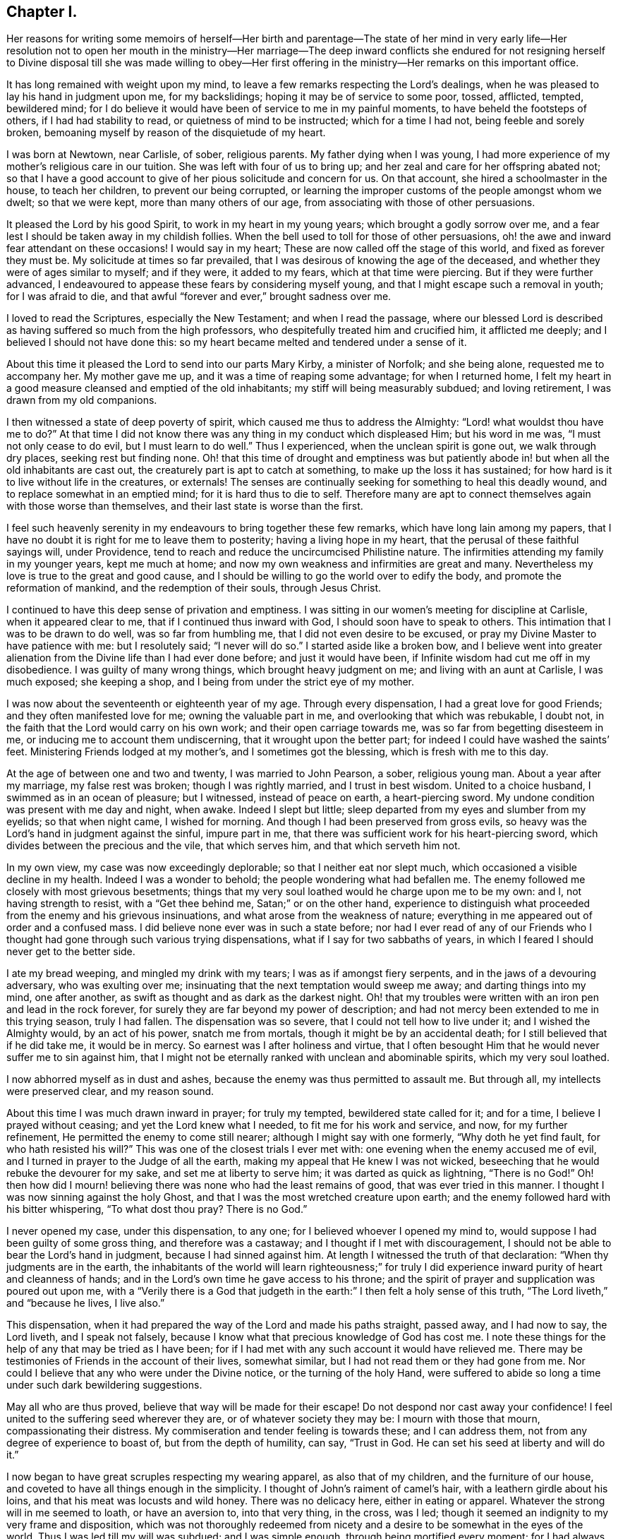 == Chapter I.

Her reasons for writing some memoirs of herself--Her birth and parentage--The
state of her mind in very early life--Her resolution not to open her mouth in
the ministry--Her marriage--The deep inward conflicts she endured for not resigning
herself to Divine disposal till she was made willing to obey--Her first offering
in the ministry--Her remarks on this important office.

It has long remained with weight upon my mind,
to leave a few remarks respecting the Lord`'s dealings,
when he was pleased to lay his hand in judgment upon me, for my backslidings;
hoping it may be of service to some poor, tossed, afflicted, tempted, bewildered mind;
for I do believe it would have been of service to me in my painful moments,
to have beheld the footsteps of others, if I had had stability to read,
or quietness of mind to be instructed; which for a time I had not,
being feeble and sorely broken,
bemoaning myself by reason of the disquietude of my heart.

I was born at Newtown, near Carlisle, of sober, religious parents.
My father dying when I was young,
I had more experience of my mother`'s religious care in our tuition.
She was left with four of us to bring up;
and her zeal and care for her offspring abated not;
so that I have a good account to give of her pious solicitude and concern for us.
On that account, she hired a schoolmaster in the house, to teach her children,
to prevent our being corrupted,
or learning the improper customs of the people amongst whom we dwelt;
so that we were kept, more than many others of our age,
from associating with those of other persuasions.

It pleased the Lord by his good Spirit, to work in my heart in my young years;
which brought a godly sorrow over me,
and a fear lest I should be taken away in my childish follies.
When the bell used to toll for those of other persuasions,
oh! the awe and inward fear attendant on these occasions!
I would say in my heart; These are now called off the stage of this world,
and fixed as forever they must be.
My solicitude at times so far prevailed,
that I was desirous of knowing the age of the deceased,
and whether they were of ages similar to myself; and if they were, it added to my fears,
which at that time were piercing.
But if they were further advanced,
I endeavoured to appease these fears by considering myself young,
and that I might escape such a removal in youth; for I was afraid to die,
and that awful "`forever and ever,`" brought sadness over me.

I loved to read the Scriptures, especially the New Testament;
and when I read the passage,
where our blessed Lord is described as having suffered so much from the high professors,
who despitefully treated him and crucified him, it afflicted me deeply;
and I believed I should not have done this:
so my heart became melted and tendered under a sense of it.

About this time it pleased the Lord to send into our parts Mary Kirby,
a minister of Norfolk; and she being alone, requested me to accompany her.
My mother gave me up, and it was a time of reaping some advantage;
for when I returned home,
I felt my heart in a good measure cleansed and emptied of the old inhabitants;
my stiff will being measurably subdued; and loving retirement,
I was drawn from my old companions.

I then witnessed a state of deep poverty of spirit,
which caused me thus to address the Almighty: "`Lord! what wouldst thou have me to do?`"
At that time I did not know there was any thing in my conduct which displeased Him;
but his word in me was, "`I must not only cease to do evil,
but I must learn to do well.`"
Thus I experienced, when the unclean spirit is gone out, we walk through dry places,
seeking rest but finding none.
Oh! that this time of drought and emptiness was but patiently
abode in! but when all the old inhabitants are cast out,
the creaturely part is apt to catch at something, to make up the loss it has sustained;
for how hard is it to live without life in the creatures, or externals!
The senses are continually seeking for something to heal this deadly wound,
and to replace somewhat in an emptied mind; for it is hard thus to die to self.
Therefore many are apt to connect themselves again with those worse than themselves,
and their last state is worse than the first.

I feel such heavenly serenity in my endeavours to bring together these few remarks,
which have long lain among my papers,
that I have no doubt it is right for me to leave them to posterity;
having a living hope in my heart, that the perusal of these faithful sayings will,
under Providence, tend to reach and reduce the uncircumcised Philistine nature.
The infirmities attending my family in my younger years, kept me much at home;
and now my own weakness and infirmities are great and many.
Nevertheless my love is true to the great and good cause,
and I should be willing to go the world over to edify the body,
and promote the reformation of mankind, and the redemption of their souls,
through Jesus Christ.

I continued to have this deep sense of privation and emptiness.
I was sitting in our women`'s meeting for discipline at Carlisle,
when it appeared clear to me, that if I continued thus inward with God,
I should soon have to speak to others.
This intimation that I was to be drawn to do well, was so far from humbling me,
that I did not even desire to be excused,
or pray my Divine Master to have patience with me: but I resolutely said;
"`I never will do so.`"
I started aside like a broken bow,
and I believe went into greater alienation from the
Divine life than I had ever done before;
and just it would have been, if Infinite wisdom had cut me off in my disobedience.
I was guilty of many wrong things, which brought heavy judgment on me;
and living with an aunt at Carlisle, I was much exposed; she keeping a shop,
and I being from under the strict eye of my mother.

I was now about the seventeenth or eighteenth year of my age.
Through every dispensation, I had a great love for good Friends;
and they often manifested love for me; owning the valuable part in me,
and overlooking that which was rebukable, I doubt not,
in the faith that the Lord would carry on his own work;
and their open carriage towards me, was so far from begetting disesteem in me,
or inducing me to account them undiscerning, that it wrought upon the better part;
for indeed I could have washed the saints`' feet.
Ministering Friends lodged at my mother`'s, and I sometimes got the blessing,
which is fresh with me to this day.

At the age of between one and two and twenty, I was married to John Pearson, a sober,
religious young man.
About a year after my marriage, my false rest was broken; though I was rightly married,
and I trust in best wisdom.
United to a choice husband, I swimmed as in an ocean of pleasure; but I witnessed,
instead of peace on earth, a heart-piercing sword.
My undone condition was present with me day and night, when awake.
Indeed I slept but little; sleep departed from my eyes and slumber from my eyelids;
so that when night came, I wished for morning.
And though I had been preserved from gross evils,
so heavy was the Lord`'s hand in judgment against the sinful, impure part in me,
that there was sufficient work for his heart-piercing sword,
which divides between the precious and the vile, that which serves him,
and that which serveth him not.

In my own view, my case was now exceedingly deplorable;
so that I neither eat nor slept much, which occasioned a visible decline in my health.
Indeed I was a wonder to behold; the people wondering what had befallen me.
The enemy followed me closely with most grievous besetments;
things that my very soul loathed would he charge upon me to be my own: and I,
not having strength to resist, with a "`Get thee behind me,
Satan;`" or on the other hand,
experience to distinguish what proceeded from the enemy and his grievous insinuations,
and what arose from the weakness of nature;
everything in me appeared out of order and a confused mass.
I did believe none ever was in such a state before;
nor had I ever read of any of our Friends who I thought
had gone through such various trying dispensations,
what if I say for two sabbaths of years,
in which I feared I should never get to the better side.

I ate my bread weeping, and mingled my drink with my tears;
I was as if amongst fiery serpents, and in the jaws of a devouring adversary,
who was exulting over me; insinuating that the next temptation would sweep me away;
and darting things into my mind, one after another,
as swift as thought and as dark as the darkest night.
Oh! that my troubles were written with an iron pen and lead in the rock forever,
for surely they are far beyond my power of description;
and had not mercy been extended to me in this trying season, truly I had fallen.
The dispensation was so severe, that I could not tell how to live under it;
and I wished the Almighty would, by an act of his power, snatch me from mortals,
though it might be by an accidental death; for I still believed that if he did take me,
it would be in mercy.
So earnest was I after holiness and virtue,
that I often besought Him that he would never suffer me to sin against him,
that I might not be eternally ranked with unclean and abominable spirits,
which my very soul loathed.

I now abhorred myself as in dust and ashes,
because the enemy was thus permitted to assault me.
But through all, my intellects were preserved clear, and my reason sound.

About this time I was much drawn inward in prayer; for truly my tempted,
bewildered state called for it; and for a time, I believe I prayed without ceasing;
and yet the Lord knew what I needed, to fit me for his work and service, and now,
for my further refinement, He permitted the enemy to come still nearer;
although I might say with one formerly, "`Why doth he yet find fault,
for who hath resisted his will?`"
This was one of the closest trials I ever met with:
one evening when the enemy accused me of evil,
and I turned in prayer to the Judge of all the earth,
making my appeal that He knew I was not wicked,
beseeching that he would rebuke the devourer for my sake,
and set me at liberty to serve him; it was darted as quick as lightning,
"`There is no God!`"
Oh! then how did I mourn! believing there was none who had the least remains of good,
that was ever tried in this manner.
I thought I was now sinning against the holy Ghost,
and that I was the most wretched creature upon earth;
and the enemy followed hard with his bitter whispering, "`To what dost thou pray?
There is no God.`"

I never opened my case, under this dispensation, to any one;
for I believed whoever I opened my mind to,
would suppose I had been guilty of some gross thing, and therefore was a castaway;
and I thought if I met with discouragement,
I should not be able to bear the Lord`'s hand in judgment,
because I had sinned against him.
At length I witnessed the truth of that declaration:
"`When thy judgments are in the earth,
the inhabitants of the world will learn righteousness;`" for truly
I did experience inward purity of heart and cleanness of hands;
and in the Lord`'s own time he gave access to his throne;
and the spirit of prayer and supplication was poured out upon me,
with a "`Verily there is a God that judgeth in the
earth:`" I then felt a holy sense of this truth,
"`The Lord liveth,`" and "`because he lives, I live also.`"

This dispensation, when it had prepared the way of the Lord and made his paths straight,
passed away, and I had now to say, the Lord liveth, and I speak not falsely,
because I know what that precious knowledge of God has cost me.
I note these things for the help of any that may be tried as I have been;
for if I had met with any such account it would have relieved me.
There may be testimonies of Friends in the account of their lives, somewhat similar,
but I had not read them or they had gone from me.
Nor could I believe that any who were under the Divine notice,
or the turning of the holy Hand,
were suffered to abide so long a time under such dark bewildering suggestions.

May all who are thus proved, believe that way will be made for their escape!
Do not despond nor cast away your confidence!
I feel united to the suffering seed wherever they are,
or of whatever society they may be: I mourn with those that mourn,
compassionating their distress.
My commiseration and tender feeling is towards these; and I can address them,
not from any degree of experience to boast of, but from the depth of humility, can say,
"`Trust in God.
He can set his seed at liberty and will do it.`"

I now began to have great scruples respecting my wearing apparel,
as also that of my children, and the furniture of our house,
and coveted to have all things enough in the simplicity.
I thought of John`'s raiment of camel`'s hair, with a leathern girdle about his loins,
and that his meat was locusts and wild honey.
There was no delicacy here, either in eating or apparel.
Whatever the strong will in me seemed to loath, or have an aversion to,
into that very thing, in the cross, was I led;
though it seemed an indignity to my very frame and disposition,
which was not thoroughly redeemed from nicety and
a desire to be somewhat in the eyes of the world.
Thus I was led till my will was subdued; and I was simple enough,
through being mortified every moment;
for I had always some scruple upon my mind whether things were right or not,
till I was rendered flexible and docile,
ready to take any impression the Lord would stamp upon me;
and I pray it may be that of holiness, during my stay in mutability;
and afterwards may I join the triumphant church,
praising the Lord God and the Lamb forever and ever.

About this time, I began to have some light and life about me.
I could not have believed that I should be so clear of the
bitter whisperings and insinuations of the crooked,
piercing serpent; it being natural to conclude, when things are so out of order,
and the adversary has effected such an inroad into the mind, making a prey of it,
that things will be hard to set to rights; but it is the Lord`'s work,
and he shall have the praise, for all is due to Him, and nothing is due to the creature.

I measurably witnessed an overcoming, and a little of getting the victory;
the head of the serpent being bruised, the accuser cast down,
and his accusations silenced, being acquitted of his false high charges against me;
and in lieu thereof I obtained a precious feeling of justification:
all old things being done away by that baptism which saves, all things became new,
and all things of God.
I now began again to have some view that I must tell
to others what the Lord had done for my soul;
how he had plucked me out of the horrible pit, out of the mire and clay;
letting me feel the sure foundation, and that I was to keep upon it,
and to proclaim the new song that He would put into my mouth.

This was a day of close trial; for I was brought to the test,
whether I would keep my covenant that I had made with the Lord,
in the days of my deep distress; which was,
that if he would but set me clear of the enemy, command what he pleased, I would obey,
let it be what it would.
In assembling with the Lord`'s people,
and it was a favour to me that I was amongst a living people,
our meetings were often favoured with lively testimonies.
On such occasions,
Scripture sentences would impress my mind with some degree of life and power,
and according to my infant state and inexperience,
I felt some concern of mind to declare them to the audience,
though the evidence was not so full and clear as
my diffident mind requested and really needed;
for I was desirous that I might be preserved from saying "`the Lord saith; albeit,
he had not spoken.`"

This caused a strong conflict, a trying of the fleece wet and dry;
my natural timidity closely adhering to a corresponding care not to cast untimely fruit,
which soon comes to decay.
This made me very wary and cautious,
as I believed many had taken the preparation for this office to be the commission,
and so had been dwarfs.
On the other hand,
the remembrance of the covenant I had made with the
Lord in the days of my sore bondage and deep captivity,
and my now not answering his requirings, made this a time of deep wading for me.
In meetings, matter would arise and spread in my mind towards the people,
and yet I felt not the command.
Oh! if any should be thus tried, if they are resigned and have minds devoted to the Lord,
to such I would say, "`Fear not; the time will come,
when you will not doubt respecting the Lord`'s will.`"

I was about nine months under this trying dispensation.
It wore down the bodily strength; my knees were weak; my flesh failed,
though not with refraining from food; my face was often sorrowful through much weeping,
and on my eye-lids sat the shadow of death, through these winnowing, sifting seasons.
Yet through all, I had a little hope, which as an anchor stayed my soul,
and raised a holy belief that He who was my confidence,
would in his own time unfold the mysteries of his kingdom and give an undoubted evidence,
with unsullied clearness,
that it was his will the candle he had lighted should be set on the candlestick,
to give light to those around.

Thanks be to his ever worthy name, He fulfilled it; so that when the right time came,
in which I was to open my mouth in public, I had no doubt of its being his mind and will:
yet, through fear, I reasoned it away, but was not severely chastened for it,
as my heart was steadily purposed to serve Him; the will to do good was present,
but in the performance I felt weak; so the Lord forgave me,
and my mind enjoyed good till next meeting day.
I then went in great fear, to our little meeting at Graysouthen.
A few words presented lively, and I well remember the subject; the purport of them was,
that if we were but more inward in meetings,
they would be more favoured than we often found them to be.
And is not this a truth at the present day.

My being thus cautiously led in the beginning,
has been helpful to me through the remaining part of my life, as to the ministry;
in watching against false views and presentations,
or taking the imaginary part for the revealed will of God.
Oh! the peace that I felt that night, after that short testimony.
It would have been acceptable to have been dissolved and to have been with Christ,
which is far better.

I had now great peace of mind, so that instead of my heart being a place for dragons,
for owls, and for screech owls, for cormorants, and for bitterns;
there began to be a melody in it, as it were the voice of the Son of God,
whose countenance is comely; and the myrtle, the box, and the pine,
sprang up in that heart which had been a breeding place for nettles.
This is the change that is wrought in man by being born
again of the incorruptible seed and word of God.
This was the change that was wrought in me.

I was frequently engaged to speak in meetings, and had satisfaction in so doing,
and Friends did not discountenance me in my little childlike movings; but approved,
though with a godly care.
And through abundant mercy, I moved in my gift in simplicity,
and did not choose for myself, nor seek for openings,
nor dress my matter according to the creaturely will,
neither dared I to restrain openings; all which are unsavoury.
The Lord taught me to let it go just as it came;
though with blushing I may acknowledge that I lay very near a right-hand error,
if I may so term it.
Great were my care and fear, in joining with first prospects;
although they might be such as to lead me to conclude,
"`Surely the Lord`'s anointed is before me;`" yet they have passed by,
and a query has arisen, "`Are all thy children here?`"
A proper query this;
for those who labour for the good of others ought
to have an especial care over their own household.

It often happens that the anointing is witnessed on the lesser appearance, a single,
seemingly a poor sentence, not produced till the last,
and scarcely worth ranking with sublime unfoldings, high in stature;
all the rest passing by: "`Send and fetch him, for we will not sit down until he come.`"
Oh, then the holy command goes forth, "`Arise, anoint him,
for this is he;`" and at some of these seasons, the horn has been filled with oil.
But this care, though laudable, yet prevailed often so as to keep lively openings,
till the tide of good was receding to the fountain or source whence it sprung;
and so the testimony was not so demonstrative and explicit,
as otherwise it might have been; producing a half strangled though living offering.
Read, you that can understand, and escape this rock on the right hand;
for by this conduct, I often broke our ranks in the ministry;
mine that should have gone first, being kept until the last.
Little vessels floating sooner than those of deep service and heavy burdens,
by getting out of the way of these, make their passage easier and safe.
If any were more forward than myself, they opened the door, and I,
through an unavailing trying of the opening, would close it and be excused from meddling.

As I had a great love and care for the blessed cause,
that it might not suffer through weak advocates espousing it,
so I always thought lowly of myself, and by keeping back as above mentioned,
I became the author of confusion and disorder; the people were not so edified,
nor I so comforted, as might have been expected, from the conflict I had undergone.
I believe this had some foundation, in wanting to have a form of sound words,
that none could condemn: for though I did not seek openings, or dress them as I pleased,
yet all must have a mode of expression suiting the matter,
and to convey to the audience their sentiments on religious things.

On this ground, I wished to have the little matter set in order,
for I feared being taken to task for misquoting or misapplying the holy Scriptures.
But I was led clearly to discover that the ministers of Christ must rise,
when perhaps but a word is given them,
and minister according to the ability with which they are favoured,
not at all fearing man, whose breath is in his nostrils,
but serve and fear the Lord only.

